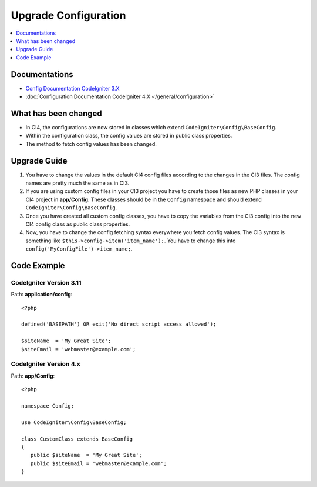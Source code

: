 Upgrade Configuration
#####################

.. contents::
    :local:
    :depth: 1

Documentations
==============

- `Config Documentation CodeIgniter 3.X <http://codeigniter.com/userguide3/libraries/config.html>`_
- :doc:`Configuration Documentation CodeIgniter 4.X </general/configuration>`


What has been changed
=====================

- In CI4, the configurations are now stored in classes which extend ``CodeIgniter\Config\BaseConfig``.
- Within the configuration class, the config values are stored in public class properties.
- The method to fetch config values has been changed.

Upgrade Guide
=============

1. You have to change the values in the default CI4 config files according to the
   changes in the CI3 files. The config names are pretty much the same as in CI3.
2. If you are using custom config files in your CI3 project you have to create those
   files as new PHP classes in your CI4 project in **app/Config**. These classes
   should be in the ``Config`` namespace and should extend ``CodeIgniter\Config\BaseConfig``.
3. Once you have created all custom config classes, you have to copy the variables
   from the CI3 config into the new CI4 config class as public class properties.
4. Now, you have to change the config fetching syntax everywhere you fetch config
   values. The CI3 syntax is something like ``$this->config->item('item_name');``.
   You have to change this into ``config('MyConfigFile')->item_name;``.

Code Example
============

CodeIgniter Version 3.11
------------------------

Path: **application/config**::

    <?php

    defined('BASEPATH') OR exit('No direct script access allowed');

    $siteName  = 'My Great Site';
    $siteEmail = 'webmaster@example.com';

CodeIgniter Version 4.x
-----------------------

Path: **app/Config**::

   <?php

   namespace Config;

   use CodeIgniter\Config\BaseConfig;

   class CustomClass extends BaseConfig
   {
      public $siteName  = 'My Great Site';
      public $siteEmail = 'webmaster@example.com';
   }
